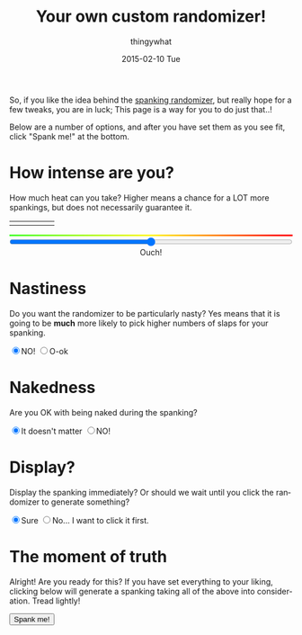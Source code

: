 #+TITLE:       Your own custom randomizer!
#+AUTHOR:      thingywhat
#+EMAIL:       thingywhat@Dee
#+DATE:        2015-02-10 Tue
#+URI:         /blog/%y/%m/%d/a-better-butt-gambler
#+KEYWORDS:    spanking,script
#+TAGS:        spanking,script
#+LANGUAGE:    en
#+OPTIONS:     H:3 num:nil toc:nil \n:nil ::t |:t ^:nil -:nil f:t *:t <:t
#+DESCRIPTION: Adding options to the spanking randomizer

So, if you like the idea behind the [[http://thingywhat.github.io/blog/2015/01/22/A%20script%20for%20daredevil%20butt-gamblers/][spanking randomizer]], but really
hope for a few tweaks, you are in luck; This page is a way for you to
do just that..!

Below are a number of options, and after you have set them as you see
fit, click "Spank me!" at the bottom.

* How intense are you?
How much heat can you take? Higher means a chance for a LOT more
spankings, but does not necessarily guarantee it.

#+BEGIN_HTML
<table style="width:100%"><tr>
  <td><img src="/media/img/Pain0.png" style="width: 100%" /></td>
  <td><img src="/media/img/Pain1.png" style="width: 100%" /></td>
  <td><img src="/media/img/Pain2.png" style="width: 100%" /></td>
  <td><img src="/media/img/Pain3.png" style="width: 100%" /></td>
  <td><img src="/media/img/Pain4.png" style="width: 100%" /></td>
</table>
<div id="meter"></div>
<style>
#meter{
  height: 3px;
  width: 100%;
  background: #48ff30; /* Old browsers */
  background: -moz-linear-gradient(left, #48ff30 0%, #fff728 50%, #ff0000 100%); /* FF3.6+ */
  background: -webkit-gradient(linear, left top, right top, color-stop(0%,#48ff30), color-stop(50%,#fff728), color-stop(100%,#ff0000)); /* Chrome,Safari4+ */
  background: -webkit-linear-gradient(left, #48ff30 0%,#fff728 50%,#ff0000 100%); /* Chrome10+,Safari5.1+ */
  background: -o-linear-gradient(left, #48ff30 0%,#fff728 50%,#ff0000 100%); /* Opera 11.10+ */
  background: -ms-linear-gradient(left, #48ff30 0%,#fff728 50%,#ff0000 100%); /* IE10+ */
  background: linear-gradient(to right, #48ff30 0%,#fff728 50%,#ff0000 100%); /* W3C */
  filter: progid:DXImageTransform.Microsoft.gradient( startColorstr='#48ff30', endColorstr='#ff0000',GradientType=1 ); /* IE6-9 */
}
</style>
<input id="slider" style="width:100%; margin-left:0px;" type="range" min="0" max="100" value="50" oninput="updateSlider(value)" />
<script>
var updateSlider = (function(){
  var intense = {
    "0": "Don't hurt me! ;_;",
    "8": "Be gentle",
    "18": "That stings a bit",
    "28": "Ow",
    "38": "That hurts!",
    "50": "Ouch!",
    "60": "Yikes!!",
    "71": "GAH!",
    "81": "YEOWCH!!",
    "91": "WAAAAAHHHH!!!",
    "100": "Hell hath no fury!"
  };

  return function(intensity){
    var candidate = 0;
    for(var i in intense){
      if(!isNaN(i)){
        i = parseInt(i);
        if(i <= parseInt(intensity) && i > candidate)
         candidate = i;
      }
    }
    document.getElementById("intense").innerHTML = intense[candidate];
  }
})();

var blogpath = "/blog/2015/01/22/A%20script%20for%20daredevil%20butt-gamblers/#intensity=";

function spankMe(){
    var slider = document.getElementById("slider");
    var nasty = document.getElementById('nasty');
    var naked = document.getElementById('naked');
    var stop = document.getElementById('stop');

    var intensity = Math.floor(Math.pow((slider.value * 2), 2) / 100);
    var url = blogpath + intensity;
    if(nasty.checked){
      url += "&nasty=true";
    }

    if(!naked.checked){
      url += "&naked=false";
    }

   if(stop.checked){
     url += "&stop=true";
   }

    location.replace(url);
}
</script>
<div id="intense" style="text-align: center;">Ouch!</div>
#+END_HTML

* Nastiness
Do you want the randomizer to be particularly nasty? Yes means that it
is going to be *much* more likely to pick higher numbers of slaps for
your spanking.
#+BEGIN_HTML
<input type="radio" name="nasty" checked />NO!
<input type="radio" name="nasty" id="nasty" />O-ok
#+END_HTML

* Nakedness
Are you OK with being naked during the spanking?
#+BEGIN_HTML
<input type="radio" name="naked" id="naked" checked/>It doesn't matter
<input type="radio" name="naked" />NO!
#+END_HTML

#+BEGIN_HTML
<style>
#naked:checked ~ #bare{
  display: none;
}
</style>
<div id="bare">
  <p>Is bare-bottom spanking allowed at least?</p>
  <input type="radio" name="bare" id="bare" checked/>...fine
  <input type="radio" name="bare" />NO!
</div>
#+END_HTML

* Display?
Display the spanking immediately? Or should we wait until you click
the randomizer to generate something?
#+BEGIN_HTML
<input type="radio" name="show" checked />Sure
<input type="radio" name="show" id="stop" />No... I want to click it first.
#+END_HTML

* The moment of truth
Alright! Are you ready for this? If you have set everything to your
liking, clicking below will generate a spanking taking all of the
above into consideration. Tread lightly!

#+BEGIN_HTML
<button onclick="spankMe()">Spank me!</button>
#+END_HTML
